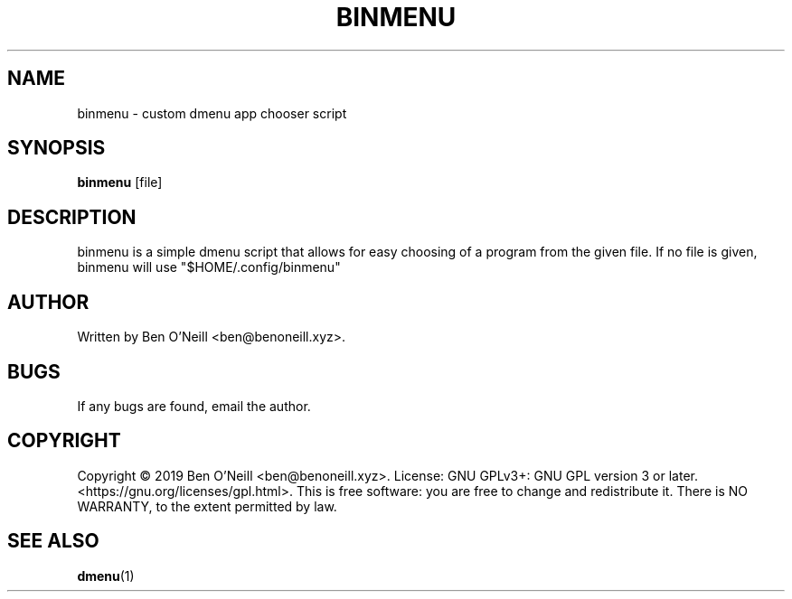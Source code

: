 .TH "BINMENU" "1" "November 2019" "Ben's Misc Scripts" "User Commands"
.SH NAME
binmenu \- custom dmenu app chooser script
.SH SYNOPSIS
.B binmenu
.RB [file]
.SH DESCRIPTION
binmenu is a simple dmenu script that allows for easy choosing of a program from
the given file. If no file is given, binmenu will use "$HOME/.config/binmenu"
.SH AUTHOR
Written by Ben O'Neill <ben@benoneill.xyz>.
.SH BUGS
If any bugs are found, email the author.
.SH COPYRIGHT
Copyright \(co 2019 Ben O'Neill <ben@benoneill.xyz>. License: GNU GPLv3+: GNU GPL
version 3 or later. <https://gnu.org/licenses/gpl.html>.
This is free software: you are free to change and redistribute it. There is NO
WARRANTY, to the extent permitted by law.
.SH SEE ALSO
.BR dmenu (1)
